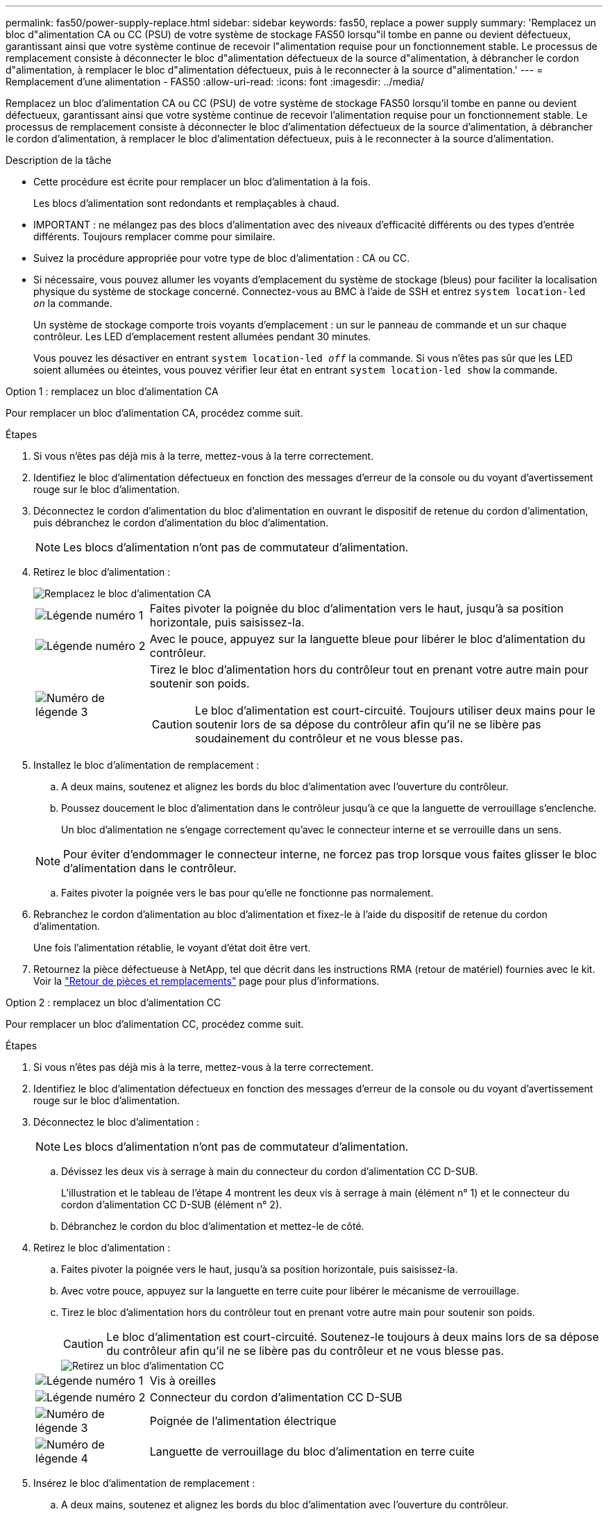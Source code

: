 ---
permalink: fas50/power-supply-replace.html 
sidebar: sidebar 
keywords: fas50, replace a power supply 
summary: 'Remplacez un bloc d"alimentation CA ou CC (PSU) de votre système de stockage FAS50 lorsqu"il tombe en panne ou devient défectueux, garantissant ainsi que votre système continue de recevoir l"alimentation requise pour un fonctionnement stable.  Le processus de remplacement consiste à déconnecter le bloc d"alimentation défectueux de la source d"alimentation, à débrancher le cordon d"alimentation, à remplacer le bloc d"alimentation défectueux, puis à le reconnecter à la source d"alimentation.' 
---
= Remplacement d'une alimentation - FAS50
:allow-uri-read: 
:icons: font
:imagesdir: ../media/


[role="lead"]
Remplacez un bloc d'alimentation CA ou CC (PSU) de votre système de stockage FAS50 lorsqu'il tombe en panne ou devient défectueux, garantissant ainsi que votre système continue de recevoir l'alimentation requise pour un fonctionnement stable.  Le processus de remplacement consiste à déconnecter le bloc d'alimentation défectueux de la source d'alimentation, à débrancher le cordon d'alimentation, à remplacer le bloc d'alimentation défectueux, puis à le reconnecter à la source d'alimentation.

.Description de la tâche
* Cette procédure est écrite pour remplacer un bloc d'alimentation à la fois.
+
Les blocs d'alimentation sont redondants et remplaçables à chaud.

* IMPORTANT : ne mélangez pas des blocs d'alimentation avec des niveaux d'efficacité différents ou des types d'entrée différents. Toujours remplacer comme pour similaire.
* Suivez la procédure appropriée pour votre type de bloc d'alimentation : CA ou CC.
* Si nécessaire, vous pouvez allumer les voyants d'emplacement du système de stockage (bleus) pour faciliter la localisation physique du système de stockage concerné. Connectez-vous au BMC à l'aide de SSH et entrez `system location-led _on_` la commande.
+
Un système de stockage comporte trois voyants d'emplacement : un sur le panneau de commande et un sur chaque contrôleur. Les LED d'emplacement restent allumées pendant 30 minutes.

+
Vous pouvez les désactiver en entrant `system location-led _off_` la commande. Si vous n'êtes pas sûr que les LED soient allumées ou éteintes, vous pouvez vérifier leur état en entrant `system location-led show` la commande.



[role="tabbed-block"]
====
.Option 1 : remplacez un bloc d'alimentation CA
--
Pour remplacer un bloc d'alimentation CA, procédez comme suit.

.Étapes
. Si vous n'êtes pas déjà mis à la terre, mettez-vous à la terre correctement.
. Identifiez le bloc d'alimentation défectueux en fonction des messages d'erreur de la console ou du voyant d'avertissement rouge sur le bloc d'alimentation.
. Déconnectez le cordon d'alimentation du bloc d'alimentation en ouvrant le dispositif de retenue du cordon d'alimentation, puis débranchez le cordon d'alimentation du bloc d'alimentation.
+

NOTE: Les blocs d'alimentation n'ont pas de commutateur d'alimentation.

. Retirez le bloc d'alimentation :
+
image::../media/drw_g_t_psu_replace_ieops-1899.svg[Remplacez le bloc d'alimentation CA]

+
[cols="1,4"]
|===


 a| 
image::../media/icon_round_1.png[Légende numéro 1]
 a| 
Faites pivoter la poignée du bloc d'alimentation vers le haut, jusqu'à sa position horizontale, puis saisissez-la.



 a| 
image::../media/icon_round_2.png[Légende numéro 2]
 a| 
Avec le pouce, appuyez sur la languette bleue pour libérer le bloc d'alimentation du contrôleur.



 a| 
image::../media/icon_round_3.png[Numéro de légende 3]
 a| 
Tirez le bloc d'alimentation hors du contrôleur tout en prenant votre autre main pour soutenir son poids.


CAUTION: Le bloc d'alimentation est court-circuité. Toujours utiliser deux mains pour le soutenir lors de sa dépose du contrôleur afin qu'il ne se libère pas soudainement du contrôleur et ne vous blesse pas.

|===
. Installez le bloc d'alimentation de remplacement :
+
.. A deux mains, soutenez et alignez les bords du bloc d'alimentation avec l'ouverture du contrôleur.
.. Poussez doucement le bloc d'alimentation dans le contrôleur jusqu'à ce que la languette de verrouillage s'enclenche.
+
Un bloc d'alimentation ne s'engage correctement qu'avec le connecteur interne et se verrouille dans un sens.

+

NOTE: Pour éviter d'endommager le connecteur interne, ne forcez pas trop lorsque vous faites glisser le bloc d'alimentation dans le contrôleur.

.. Faites pivoter la poignée vers le bas pour qu'elle ne fonctionne pas normalement.


. Rebranchez le cordon d'alimentation au bloc d'alimentation et fixez-le à l'aide du dispositif de retenue du cordon d'alimentation.
+
Une fois l'alimentation rétablie, le voyant d'état doit être vert.

. Retournez la pièce défectueuse à NetApp, tel que décrit dans les instructions RMA (retour de matériel) fournies avec le kit. Voir la https://mysupport.netapp.com/site/info/rma["Retour de pièces et remplacements"^] page pour plus d'informations.


--
.Option 2 : remplacez un bloc d'alimentation CC
--
Pour remplacer un bloc d'alimentation CC, procédez comme suit.

.Étapes
. Si vous n'êtes pas déjà mis à la terre, mettez-vous à la terre correctement.
. Identifiez le bloc d'alimentation défectueux en fonction des messages d'erreur de la console ou du voyant d'avertissement rouge sur le bloc d'alimentation.
. Déconnectez le bloc d'alimentation :
+

NOTE: Les blocs d'alimentation n'ont pas de commutateur d'alimentation.

+
.. Dévissez les deux vis à serrage à main du connecteur du cordon d'alimentation CC D-SUB.
+
L'illustration et le tableau de l'étape 4 montrent les deux vis à serrage à main (élément n° 1) et le connecteur du cordon d'alimentation CC D-SUB (élément n° 2).

.. Débranchez le cordon du bloc d'alimentation et mettez-le de côté.


. Retirez le bloc d'alimentation :
+
.. Faites pivoter la poignée vers le haut, jusqu'à sa position horizontale, puis saisissez-la.
.. Avec votre pouce, appuyez sur la languette en terre cuite pour libérer le mécanisme de verrouillage.
.. Tirez le bloc d'alimentation hors du contrôleur tout en prenant votre autre main pour soutenir son poids.
+

CAUTION: Le bloc d'alimentation est court-circuité. Soutenez-le toujours à deux mains lors de sa dépose du contrôleur afin qu'il ne se libère pas du contrôleur et ne vous blesse pas.

+
image::../media/drw_dcpsu_remove-replace-generic_IEOPS-788.svg[Retirez un bloc d'alimentation CC]



+
[cols="1,4"]
|===


 a| 
image::../media/icon_round_1.png[Légende numéro 1]
 a| 
Vis à oreilles



 a| 
image::../media/icon_round_2.png[Légende numéro 2]
 a| 
Connecteur du cordon d'alimentation CC D-SUB



 a| 
image::../media/icon_round_3.png[Numéro de légende 3]
 a| 
Poignée de l'alimentation électrique



 a| 
image::../media/icon_round_4.png[Numéro de légende 4]
 a| 
Languette de verrouillage du bloc d'alimentation en terre cuite

|===
. Insérez le bloc d'alimentation de remplacement :
+
.. A deux mains, soutenez et alignez les bords du bloc d'alimentation avec l'ouverture du contrôleur.
.. Faites doucement glisser le bloc d'alimentation dans le contrôleur jusqu'à ce que la languette de verrouillage s'enclenche.
+
Un bloc d'alimentation doit s'engager correctement avec le connecteur interne et le mécanisme de verrouillage. Répétez cette étape si vous pensez que le bloc d'alimentation n'est pas correctement installé.

+

NOTE: Pour éviter d'endommager le connecteur interne, ne forcez pas trop lorsque vous faites glisser le bloc d'alimentation dans le contrôleur.

.. Faites pivoter la poignée vers le bas pour qu'elle ne fonctionne pas normalement.


. Rebranchez le cordon d'alimentation CC D-SUB :
+
Une fois l'alimentation rétablie, le voyant d'état doit être vert.

+
.. Branchez le connecteur du cordon d'alimentation CC D-SUB sur le bloc d'alimentation.
.. Serrez les deux vis à oreilles pour fixer le connecteur du cordon d'alimentation CC D-SUB au bloc d'alimentation.


. Retournez la pièce défectueuse à NetApp, tel que décrit dans les instructions RMA (retour de matériel) fournies avec le kit. Voir la https://mysupport.netapp.com/site/info/rma["Retour de pièces et remplacements"^] page pour plus d'informations.


--
====